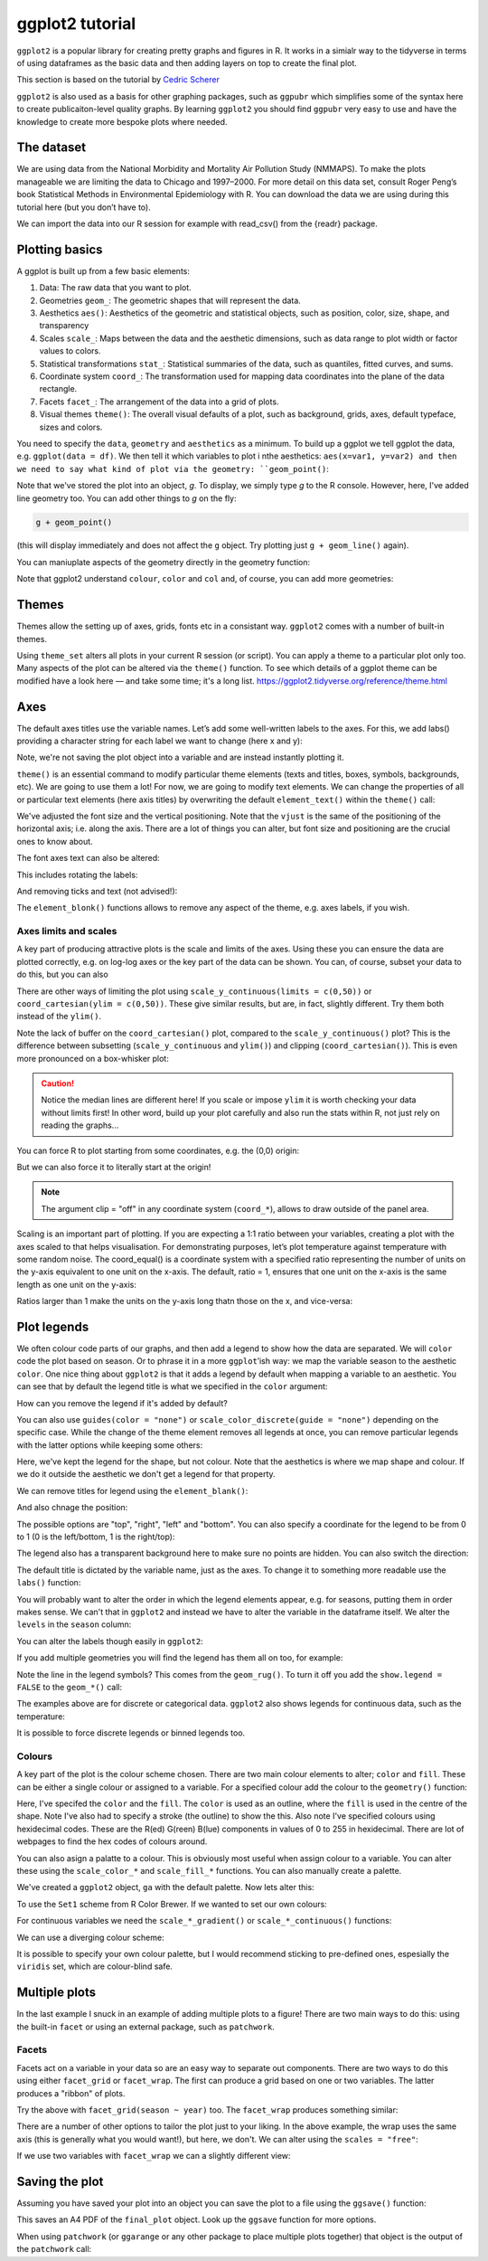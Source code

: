 ggplot2 tutorial
-----------------
.. index::
  single: ggplot2

``ggplot2`` is a popular library for creating pretty graphs and figures in R. It
works in a simialr way to the tidyverse in terms of using dataframes as the basic data
and then adding layers on top to create the final plot. 

This section is based on the tutorial by 
`Cedric Scherer <https://www.cedricscherer.com/2019/08/05/a-ggplot2-tutorial-for-beautiful-plotting-in-r/>`_

``ggplot2`` is also used as a basis for other graphing packages, such as ``ggpubr`` which simplifies some
of the syntax here to create publicaiton-level quality graphs. By learning ``ggplot2`` you should find
``ggpubr`` very easy to use and have the knowledge to create more bespoke plots where needed.

The dataset
~~~~~~~~~~~~

We are using data from the National Morbidity and Mortality Air Pollution Study (NMMAPS). 
To make the plots manageable we are limiting the data to Chicago and 1997–2000. For more detail 
on this data set, consult Roger Peng’s book Statistical Methods in Environmental Epidemiology
with R. You can download the data we are using during this tutorial here (but you don’t have to).

We can import the data into our R session for example with read_csv() from the {readr} package.

.. code-block:: R
    :caption: |R|

    chic <- readr::read_csv("https://cedricscherer.com/data/chicago-nmmaps-custom.csv")
    tibble::glimpse(chic)
    head(chic, 10)

Plotting basics
~~~~~~~~~~~~~~~~

A ggplot is built up from a few basic elements:

#. Data: The raw data that you want to plot.
#. Geometries ``geom_``: The geometric shapes that will represent the data.
#. Aesthetics ``aes()``: Aesthetics of the geometric and statistical objects, such as position, color, size, shape, and transparency
#. Scales ``scale_``: Maps between the data and the aesthetic dimensions, such as data range to plot width or factor values to colors.
#. Statistical transformations ``stat_``: Statistical summaries of the data, such as quantiles, fitted curves, and sums.
#. Coordinate system ``coord_``: The transformation used for mapping data coordinates into the plane of the data rectangle.
#. Facets ``facet_``: The arrangement of the data into a grid of plots.
#. Visual themes ``theme()``: The overall visual defaults of a plot, such as background, grids, axes, default typeface, sizes and colors.

You need to specify the ``data``, ``geometry`` and ``aesthetics`` as a minimum. To build up a ggplot we tell 
ggplot the data, e.g. ``ggplot(data = df)``. We then tell it which variables to plot i nthe aesthetics: ``aes(x=var1, y=var2)
and then we need to say what kind of plot via the geometry: ``geom_point()``:

.. code-block:: R
    :caption: |R|

    g <- ggplot(chic, aes(x = date, y = temp))
    g + geom_line()

Note that we've stored the plot into an object, `g`. To display, we simply type `g` to the R console. However, here, 
I've added  line geometry too. You can add other things to `g` on the fly:

.. code-block:: R

    g + geom_point()

(this will display immediately and does not affect the ``g`` object. Try plotting just ``g + geom_line()`` again).

You can maniuplate aspects of the geometry directly in the geometry function:

.. code-block:: R
    :caption: |R|

    g + geom_point(color = "firebrick", shape="diamond", size=2)

Note that ggplot2 understand ``colour``, ``color`` and ``col`` and, of course, you can add more geometries:

.. code-block:: R
    :caption: |R|

    g + geom_point(color = "firebrick", shape = "diamond", size = 2) +
        geom_line(color = "firebrick", linetype = "dotted", lwd = .3)

Themes
~~~~~~

Themes allow the setting up of axes, grids, fonts etc in a consistant way. ``ggplot2`` comes with a 
number of built-in themes.

.. code-block:: R
    :caption: |R|

    theme_set(theme_bw())

    g + geom_point(color = "firebrick")

Using ``theme_set`` alters all plots in your current R session (or script). You can apply a theme to a
particular plot only too. Many aspects of the plot can be altered via the ``theme()`` function.
To see which details of a ggplot theme can be modified have a look here — and take some time; it's a long list.
https://ggplot2.tidyverse.org/reference/theme.html

Axes
~~~~~

The default axes titles use the variable names. Let’s add some well-written labels to the axes. 
For this, we add labs() providing a character string for each label we want to change (here x and y):

.. code-block:: R
    :caption: |R|

    ggplot(chic, aes(x = date, y = temp)) +
           geom_point(color = "firebrick") +
           labs(x = "Year", y = "Temperature (°F)")

Note, we're not saving the plot object into a variable and are instead instantly plotting it.

``theme()`` is an essential command to modify particular theme elements (texts and titles, 
boxes, symbols, backgrounds, etc). We are going to use them a lot! For now, we are going to modify 
text elements. We can change the properties of all or particular text elements (here axis titles) 
by overwriting the default ``element_text()`` within the ``theme()`` call:

.. code-block:: R
    :caption: |R|

    ggplot(chic, aes(x = date, y = temp)) +
           geom_point(color = "firebrick") +
           labs(x = "Year", y = "Temperature (°F)") +
           theme(axis.title.x = element_text(vjust = 0, size = 15),
                 axis.title.y = element_text(vjust = 2, size = 15))

We've adjusted the font size and the vertical positioning. Note that the ``vjust`` is the same of the positioning
of the horizontal axis; i.e. along the axis. There are a lot of things you can alter, but font size and positioning are
the crucial ones to know about.

The font axes text can also be altered:

.. code-block:: R
    :caption: |R|

    ggplot(chic, aes(x = date, y = temp)) +
           geom_point(color = "firebrick") +
           labs(x = "Year", y = "Temperature (°F)") +
           theme(axis.text = element_text(color = "dodgerblue", size = 12),
                 axis.text.x = element_text(face = "italic"))

This includes rotating the labels:

.. code-block:: R
    :caption: |R|

    ggplot(chic, aes(x = date, y = temp)) +
           geom_point(color = "firebrick") +
           labs(x = "Year", y = "Temperature (°F)") +
           theme(axis.text.x = element_text(angle = 50, vjust = 1, hjust = 1, size = 12))

And removing ticks and text (not advised!):

.. code-block:: R
    :caption: |R|

    ggplot(chic, aes(x = date, y = temp)) +
           geom_point(color = "firebrick") +
           labs(x = "Year", y = "Temperature (°F)") +
           theme(axis.ticks.y = element_blank(),
                 axis.text.y = element_blank())

The ``element_blonk()`` functions allows to remove any aspect of the theme, e.g. axes labels, if you wish.

Axes limits and scales
.......................

A key part of producing attractive plots is the scale and limits of the axes. Using these you can ensure the
data are plotted correctly, e.g. on log-log axes or the key part of the data can be shown. You can, of course,
subset your data to do this, but you can also 

.. code-block:: R
    :caption: |R|

    ggplot(chic, aes(x = date, y = temp)) +
           geom_point(color = "firebrick") +
           labs(x = "Year", y = "Temperature (°F)") +
           ylim(c(0, 50))

There are other ways of limiting the plot using ``scale_y_continuous(limits = c(0,50))`` or
``coord_cartesian(ylim = c(0,50))``. These give similar results, but are, in fact, slightly different.
Try them both instead of the ``ylim()``.

.. image:: ../images/axis-limit-comp-1.png
   :alt: Graphs plotted using the ylim or scale (left) vs the coord_cartesian (right).

Note the lack of buffer on the ``coord_cartesian()`` plot, compared to the ``scale_y_continuous()`` plot?
This is the difference between subsetting (``scale_y_continuous`` and ``ylim()``) and clipping (``coord_cartesian()``).
This is even more pronounced on a box-whisker plot:


.. image:: ../images/axis-limit-comp-box-1.png
   :alt: Boxplots plotted using the ylim or scale (left) vs the coord_cartesian (right).

.. caution::

    Notice the median lines are different here! If you scale or impose ``ylim`` it is worth checking your data without
    limits first! In other word, build up your plot carefully and also run the stats within R, not just rely on reading
    the graphs...

You can force R to plot starting from some coordinates, e.g. the (0,0) origin:

.. code-block::
    :caption: |R|

    chic_high <- dplyr::filter(chic, temp > 25, o3 > 20)

    ggplot(chic_high, aes(x = temp, y = o3)) +
           geom_point(color = "darkcyan") +
           labs(x = "Temperature higher than 25°F",
                y = "Ozone higher than 20 ppb") +
           expand_limits(x = 0, y = 0)

But we can also force it to literally start at the origin!

.. code-block::
    :caption: |R|

    ggplot(chic_high, aes(x = temp, y = o3)) +
           geom_point(color = "darkcyan") +
           labs(x = "Temperature higher than 25°F",
                y = "Ozone higher than 20 ppb") +
           expand_limits(x = 0, y = 0) +
           coord_cartesian(expand = FALSE, clip = "off")

.. note::

    The argument clip = "off" in any coordinate system (``coord_*``), allows to draw outside of the panel area.

Scaling is an important part of plotting. If you are expecting a 1:1 ratio between your variables, creating
a plot with the axes scaled to that helps visualisation. For demonstrating purposes, let’s plot temperature 
against temperature with some random noise. The coord_equal() is a coordinate system with a specified ratio
representing the number of units on the y-axis equivalent to one unit on the x-axis. The default, ratio = 1,
ensures that one unit on the x-axis is the same length as one unit on the y-axis:

.. code-block:: R
    :caption: |R|

    ggplot(chic, aes(x = temp, y = temp + rnorm(nrow(chic), sd = 20))) +
           geom_point(color = "sienna") +
           labs(x = "Temperature (°F)", y = "Temperature (°F) + random noise") +
           xlim(c(0, 100)) + ylim(c(0, 150)) +
           coord_fixed()

Ratios larger than 1 make the units on the y-axis long thatn those on the x, and
vice-versa:

.. code-block::
    :caption: |R|

    ggplot(chic, aes(x = temp, y = temp + rnorm(nrow(chic), sd = 20))) +
           geom_point(color = "sienna") +
           labs(x = "Temperature (°F)", y = "Temperature (°F) + random noise") +
           xlim(c(0, 100)) + ylim(c(0, 150)) +
           coord_fixed(ratio = 1/5)

Plot legends
~~~~~~~~~~~~

We often colour code parts of our graphs, and then add a legend to show how the data are separated.
We will ``color`` code the plot based on season. Or to phrase it in a more ``ggplot``’ish way: we map the 
variable season to the aesthetic ``color``. One nice thing about ``ggplot2`` is that it adds a legend by
default when mapping a variable to an aesthetic. You can see that by default the legend title is 
what we specified in the ``color`` argument:

.. code-block:: R
    :caption: |R|

    ggplot(chic,
           aes(x = date, y = temp, color = season)) +
    geom_point() +
    labs(x = "Year", y = "Temperature (°F)")

How can you remove the legend if it's added by default?

.. code-block:: R
    :caption: |R|

    ggplot(chic,
           aes(x = date, y = temp, color = season)) +
    geom_point() +
    labs(x = "Year", y = "Temperature (°F)") +
    theme(legend.position = "none")

You can also use ``guides(color = "none")`` or ``scale_color_discrete(guide = "none")`` depending on 
the specific case. While the change of the theme element removes all legends at once, 
you can remove particular legends with the latter options while keeping some others:

.. code-block:: R
    :caption: |R|
    
    ggplot(chic,
           aes(x = date, y = temp,
           color = season, shape = season)) +
    geom_point() +
    labs(x = "Year", y = "Temperature (°F)") +
    guides(color = "none")

Here, we've kept the legend for the shape, but not colour. Note that the aesthetics is where
we map shape and colour. If we do it outside the aesthetic we don't get a legend for that property.

We can remove titles for legend using the ``element_blank()``:

.. code-block:: R
    :caption: |R|

    ggplot(chic, aes(x = date, y = temp, color = season)) +
           geom_point() +
    labs(x = "Year", y = "Temperature (°F)") +
    theme(legend.title = element_blank())

And also chnage the position:

.. code-block:: R
    :caption: |R|

    ggplot(chic, aes(x = date, y = temp, color = season)) +
    geom_point() +
    labs(x = "Year", y = "Temperature (°F)") +
    theme(legend.position = "top")

The possible options are "top", "right", "left" and "bottom". You can also specify 
a coordinate for the legend to be from 0 to 1 (0 is the left/bottom, 1 is the right/top):

.. code-block:: R
    :caption: |R|

    ggplot(chic, aes(x = date, y = temp, color = season)) +
    geom_point() +
    labs(x = "Year", y = "Temperature (°F)",
         color = NULL) +
    theme(legend.position = c(.15, .15),
          legend.background = element_rect(fill = "transparent"))

The legend also has a transparent background here to make sure no points are hidden. You can also switch the
direction:

.. code-block:: R
    :caption: |R|

    ggplot(chic, aes(x = date, y = temp, color = season)) +
    geom_point() +
    labs(x = "Year", y = "Temperature (°F)") +
    theme(legend.position = c(.5, .97),
          legend.background = element_rect(fill = "transparent")) +
    guides(color = guide_legend(direction = "horizontal"))

The default title is dictated by the variable name, just as the axes. To change it
to something more readable use the ``labs()`` function:

.. code-block:: R
    :caption: |R|

    ggplot(chic, aes(x = date, y = temp, color = season)) +
    geom_point() +
    labs(x = "Year", y = "Temperature (°F)",
         color = "Seasons\nindicated\nby colors:")

You will probably want to alter the order in which the legend elements appear, e.g. for 
seasons, putting them in order makes sense. We can't that in ``ggplot2`` and instead we
have to alter the variable in the dataframe itself. We alter the ``levels`` in the ``season`` 
column:

.. code-block:: R
    :caption: |R|

    chic$season <-
        factor(chic$season,
               levels = c("Winter", "Spring", "Summer", "Autumn"))

    ggplot(chic, aes(x = date, y = temp, color = season)) +
    geom_point() +
    labs(x = "Year", y = "Temperature (°F)")

You can alter the labels though easily in ``ggplot2``:

.. code-block:: R
    :caption: |R|

    ggplot(chic, aes(x = date, y = temp, color = season)) +
    geom_point() +
    labs(x = "Year", y = "Temperature (°F)") +
    scale_color_discrete(
        name = "Seasons:",
        labels = c("Mar—May", "Jun—Aug", "Sep—Nov", "Dec—Feb")
    )

If you add multiple geometries you will find the legend has them all on too, for example:

.. code-block:: R
    :caption: |R|

    ggplot(chic, aes(x = date, y = temp, color = season)) +
    geom_point() +
    labs(x = "Year", y = "Temperature (°F)") +
    geom_rug()

Note the line in the legend symbols? This comes from the ``geom_rug()``. To turn it off
you add the ``show.legend = FALSE`` to the ``geom_*()`` call:

.. code-block:: R
    :caption: |R|

    ggplot(chic, aes(x = date, y = temp, color = season)) +
    geom_point() +
    labs(x = "Year", y = "Temperature (°F)") +
    geom_rug(show.legend = FALSE)

The examples above are for discrete or categorical data. ``ggplot2`` also shows legends
for continuous data, such as the temperature:

.. code-block:: R
    :caption: |R|

    ggplot(chic,
           aes(x = date, y = temp, color = temp)) +
    geom_point() +
    labs(x = "Year", y = "Temperature (°F)", color = "Temperature (°F)")

It is possible to force discrete legends or binned legends too.

Colours
..........

A key part of the plot is the colour scheme chosen. There are two main
colour elements to alter; ``color`` and ``fill``. These can be either a single colour
or assigned to a variable. For a specified colour add the colour to the ``geometry()``
function:

.. code-block:: R
    :caption: |R|

    ggplot(chic, aes(x = date, y = temp)) +
    geom_point(shape = 21, size = 2, stroke = 1,
               color = "#3cc08f", fill = "#c08f3c") +
    labs(x = "Year", y = "Temperature (°F)")

Here, I've specifed the ``color`` and the ``fill``. The ``color`` is
used as an outline, where the ``fill`` is used in the centre of the shape. 
Note I've also had to specify a stroke (the outline) to show the this. Also note
I've specified colours using hexidecimal codes. These are the R(ed) G(reen) B(lue)
components in values of 0 to 255 in hexidecimal. There are lot of webpages
to find the hex codes of colours around.

You can also asign a palatte to a colour. This is obviously most useful when assign 
colour to a variable. You can alter these using the ``scale_color_*`` and ``scale_fill_*``
functions. You can also manually create a palette.

.. code-block:: R
    :caption: |R|

    (ga <- ggplot(chic, aes(x = date, y = temp, color = season)) +
           geom_point() +
           labs(x = "Year", y = "Temperature (°F)", color = NULL))

We've created a ``ggplot2`` object, ``ga`` with the default palette. Now lets
alter this:

.. code-block:: R
    :caption: |R|

    ga + scale_color_brewer(palette = "Set1")

To use the ``Set1`` scheme from R Color Brewer. If we wanted to set our own colours:

.. code-block:: R
    :caption: |R|

    ga + scale_color_manual(values = c("dodgerblue4",
                                       "darkolivegreen4",
                                       "darkorchid3",
                                       "goldenrod1"))

For continuous variables we need the ``scale_*_gradient()`` or ``scale_*_continuous()``
functions:

.. code-block:: R
    :caption: |R|

    gb <- ggplot(chic, aes(x = date, y = temp, color = temp)) +
                 geom_point() +
                 labs(x = "Year", y = "Temperature (°F)", color = "Temperature (°F):")

    gb + scale_color_continuous()

We can use a diverging colour scheme:

.. code-block:: R
    :caption: |R|

    mid <- mean(chic$temp)  ## midpoint
    gb + scale_color_gradient2(midpoint = mid)

It is possible to specify your own colour palette, but I would recommend sticking to 
pre-defined ones, espesially the ``viridis`` set, which are colour-blind safe. 

.. code-block::R
    :caption: |R|

    p1 <- gb + scale_color_viridis_c() + ggtitle("'viridis' (default)")
    p2 <- gb + scale_color_viridis_c(option = "inferno") + ggtitle("'inferno'")
    p3 <- gb + scale_color_viridis_c(option = "plasma") + ggtitle("'plasma'")
    p4 <- gb + scale_color_viridis_c(option = "cividis") + ggtitle("'cividis'")

    library(patchwork)
    (p1 + p2 + p3 + p4) * theme(legend.position = "bottom")

Multiple plots
~~~~~~~~~~~~~~~

In the last example I snuck in an example of adding multiple plots to a figure!
There are two main ways to do this: using the built-in ``facet`` or using an external
package, such as ``patchwork``. 

Facets
.........

Facets act on a variable in your data so are an easy way to separate out components.
There are two ways to do this using either ``facet_grid`` or ``facet_wrap``. The first
can produce a grid based on one or two variables. The latter produces a "ribbon" of plots.

.. code-block:: R
    :caption: |R|

    ggplot(chic, aes(x = date, y = temp)) +
    geom_point(color = "orangered", alpha = .3) +
    theme(axis.text.x = element_text(angle = 45, vjust = 1, hjust = 1)) +
    labs(x = "Year", y = "Temperature (°F)") +
    facet_grid(year ~ season)

Try the above with ``facet_grid(season ~ year)`` too. The ``facet_wrap`` produces something similar:

.. code-block:: R
    :caption: |R|

    g <- ggplot(chic, aes(x = date, y = temp)) +
         geom_point(color = "chartreuse4", alpha = .3) +
         labs(x = "Year", y = "Temperature (°F)") +
         theme(axis.text.x = element_text(angle = 45, vjust = 1, hjust = 1))

    g + facet_wrap(~ year, nrow=1)

There are a number of other options to tailor the plot just to your liking. In the above
example, the wrap uses the same axis (this is generally what you would want!), but here, we don't.
We can alter using the ``scales = "free"``:

.. code-block:: R
    :caption: |R|

    g + facet_wrap(~ year, nrow = 2, scales = "free")

If we use two variables with ``facet_wrap`` we can a slightly different view:

.. code-block:: R
    :caption: |R|

    g + facet_wrap(year ~ season, nrow = 4, scales = "free_x")

Saving the plot
~~~~~~~~~~~~~~~~

Assuming you have saved your plot into an object you can save the plot to a file using 
the ``ggsave()`` function:

.. code-block:: R
    :caption: |R|

    ggsave("output_filename.pdf", plot=final_plot, width=297, height=210, units="mm")

This saves an A4 PDF of the ``final_plot`` object. Look up the ``ggsave`` function for more options. 

When using ``patchwork`` (or ``ggarange`` or any other package to place multiple plots together) that
object is the output of the ``patchwork`` call:

.. code-block:: R
    :caption: |R|

    final_plot <- (p1 + p2 + p3 + p4) * theme(legend.position = "bottom")
    ggsave("output_filename.pdf", plot=final_plot, width=297, height=210, units="mm")
    

